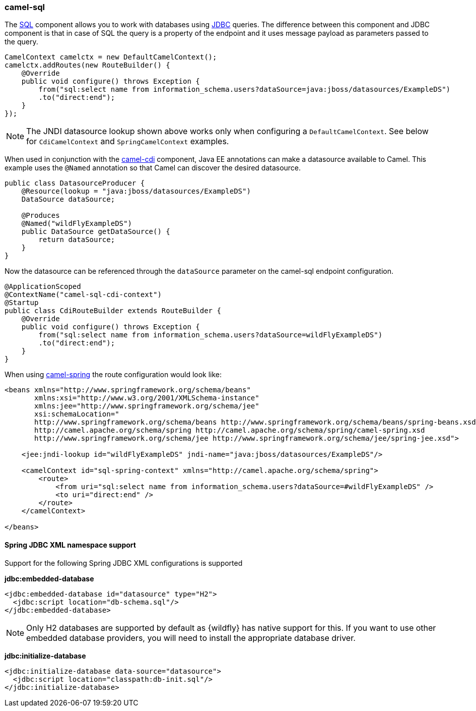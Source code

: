 ### camel-sql

The http://camel.apache.org/sql-component.html[SQL,window=_blank]
component allows you to work with databases using http://camel.apache.org/jdbc.html[JDBC,window=_blank] queries. The difference between this component and JDBC component is that in case of SQL the query is a property of the endpoint and it uses message payload as parameters passed to the query.

[source,java,options="nowrap"]
CamelContext camelctx = new DefaultCamelContext();
camelctx.addRoutes(new RouteBuilder() {
    @Override
    public void configure() throws Exception {
        from("sql:select name from information_schema.users?dataSource=java:jboss/datasources/ExampleDS")
        .to("direct:end");
    }
});

[NOTE]
====
The JNDI datasource lookup shown above works only when configuring a `DefaultCamelContext`. See below for `CdiCamelContext` and `SpringCamelContext` examples.
====

When used in conjunction with the link:index.html#_camel_cdi[camel-cdi] component, Java EE annotations can make a datasource available to Camel.
This example uses the `@Named` annotation so that Camel can discover the desired datasource.

[source,java,options="nowrap"]
----
public class DatasourceProducer {
    @Resource(lookup = "java:jboss/datasources/ExampleDS")
    DataSource dataSource;

    @Produces
    @Named("wildFlyExampleDS")
    public DataSource getDataSource() {
        return dataSource;
    }
}
----

Now the datasource can be referenced through the `dataSource` parameter on the camel-sql endpoint configuration.

[source,java,options="nowrap"]
@ApplicationScoped
@ContextName("camel-sql-cdi-context")
@Startup
public class CdiRouteBuilder extends RouteBuilder {
    @Override
    public void configure() throws Exception {
        from("sql:select name from information_schema.users?dataSource=wildFlyExampleDS")
        .to("direct:end");
    }
}

When using link:index.html#_camel_spring[camel-spring] the route configuration would look like:

[source,xml,options="nowrap"]
----
<beans xmlns="http://www.springframework.org/schema/beans"
       xmlns:xsi="http://www.w3.org/2001/XMLSchema-instance"
       xmlns:jee="http://www.springframework.org/schema/jee"
       xsi:schemaLocation="
       http://www.springframework.org/schema/beans http://www.springframework.org/schema/beans/spring-beans.xsd
       http://camel.apache.org/schema/spring http://camel.apache.org/schema/spring/camel-spring.xsd
       http://www.springframework.org/schema/jee http://www.springframework.org/schema/jee/spring-jee.xsd">

    <jee:jndi-lookup id="wildFlyExampleDS" jndi-name="java:jboss/datasources/ExampleDS"/>

    <camelContext id="sql-spring-context" xmlns="http://camel.apache.org/schema/spring">
        <route>
            <from uri="sql:select name from information_schema.users?dataSource=#wildFlyExampleDS" />
            <to uri="direct:end" />
        </route>
    </camelContext>

</beans>
----

#### Spring JDBC XML namespace support

Support for the following Spring JDBC XML configurations is supported

**jdbc:embedded-database**

[source,xml,options="nowrap"]
<jdbc:embedded-database id="datasource" type="H2">
  <jdbc:script location="db-schema.sql"/>
</jdbc:embedded-database>

[NOTE]
====
Only H2 databases are supported by default as {wildfly} has native support for this. If you want to use other embedded database providers, you will need
to install the appropriate database driver.
====

**jdbc:initialize-database**

[source,xml,options="nowrap"]
<jdbc:initialize-database data-source="datasource">
  <jdbc:script location="classpath:db-init.sql"/>
</jdbc:initialize-database>
